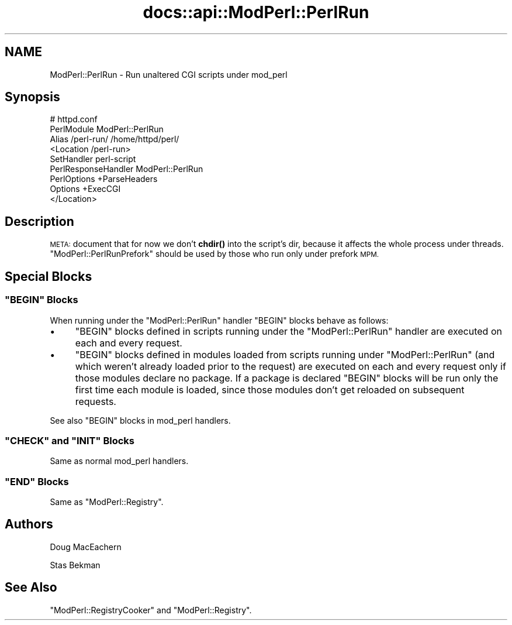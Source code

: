.\" Automatically generated by Pod::Man 4.11 (Pod::Simple 3.35)
.\"
.\" Standard preamble:
.\" ========================================================================
.de Sp \" Vertical space (when we can't use .PP)
.if t .sp .5v
.if n .sp
..
.de Vb \" Begin verbatim text
.ft CW
.nf
.ne \\$1
..
.de Ve \" End verbatim text
.ft R
.fi
..
.\" Set up some character translations and predefined strings.  \*(-- will
.\" give an unbreakable dash, \*(PI will give pi, \*(L" will give a left
.\" double quote, and \*(R" will give a right double quote.  \*(C+ will
.\" give a nicer C++.  Capital omega is used to do unbreakable dashes and
.\" therefore won't be available.  \*(C` and \*(C' expand to `' in nroff,
.\" nothing in troff, for use with C<>.
.tr \(*W-
.ds C+ C\v'-.1v'\h'-1p'\s-2+\h'-1p'+\s0\v'.1v'\h'-1p'
.ie n \{\
.    ds -- \(*W-
.    ds PI pi
.    if (\n(.H=4u)&(1m=24u) .ds -- \(*W\h'-12u'\(*W\h'-12u'-\" diablo 10 pitch
.    if (\n(.H=4u)&(1m=20u) .ds -- \(*W\h'-12u'\(*W\h'-8u'-\"  diablo 12 pitch
.    ds L" ""
.    ds R" ""
.    ds C` ""
.    ds C' ""
'br\}
.el\{\
.    ds -- \|\(em\|
.    ds PI \(*p
.    ds L" ``
.    ds R" ''
.    ds C`
.    ds C'
'br\}
.\"
.\" Escape single quotes in literal strings from groff's Unicode transform.
.ie \n(.g .ds Aq \(aq
.el       .ds Aq '
.\"
.\" If the F register is >0, we'll generate index entries on stderr for
.\" titles (.TH), headers (.SH), subsections (.SS), items (.Ip), and index
.\" entries marked with X<> in POD.  Of course, you'll have to process the
.\" output yourself in some meaningful fashion.
.\"
.\" Avoid warning from groff about undefined register 'F'.
.de IX
..
.nr rF 0
.if \n(.g .if rF .nr rF 1
.if (\n(rF:(\n(.g==0)) \{\
.    if \nF \{\
.        de IX
.        tm Index:\\$1\t\\n%\t"\\$2"
..
.        if !\nF==2 \{\
.            nr % 0
.            nr F 2
.        \}
.    \}
.\}
.rr rF
.\"
.\" Accent mark definitions (@(#)ms.acc 1.5 88/02/08 SMI; from UCB 4.2).
.\" Fear.  Run.  Save yourself.  No user-serviceable parts.
.    \" fudge factors for nroff and troff
.if n \{\
.    ds #H 0
.    ds #V .8m
.    ds #F .3m
.    ds #[ \f1
.    ds #] \fP
.\}
.if t \{\
.    ds #H ((1u-(\\\\n(.fu%2u))*.13m)
.    ds #V .6m
.    ds #F 0
.    ds #[ \&
.    ds #] \&
.\}
.    \" simple accents for nroff and troff
.if n \{\
.    ds ' \&
.    ds ` \&
.    ds ^ \&
.    ds , \&
.    ds ~ ~
.    ds /
.\}
.if t \{\
.    ds ' \\k:\h'-(\\n(.wu*8/10-\*(#H)'\'\h"|\\n:u"
.    ds ` \\k:\h'-(\\n(.wu*8/10-\*(#H)'\`\h'|\\n:u'
.    ds ^ \\k:\h'-(\\n(.wu*10/11-\*(#H)'^\h'|\\n:u'
.    ds , \\k:\h'-(\\n(.wu*8/10)',\h'|\\n:u'
.    ds ~ \\k:\h'-(\\n(.wu-\*(#H-.1m)'~\h'|\\n:u'
.    ds / \\k:\h'-(\\n(.wu*8/10-\*(#H)'\z\(sl\h'|\\n:u'
.\}
.    \" troff and (daisy-wheel) nroff accents
.ds : \\k:\h'-(\\n(.wu*8/10-\*(#H+.1m+\*(#F)'\v'-\*(#V'\z.\h'.2m+\*(#F'.\h'|\\n:u'\v'\*(#V'
.ds 8 \h'\*(#H'\(*b\h'-\*(#H'
.ds o \\k:\h'-(\\n(.wu+\w'\(de'u-\*(#H)/2u'\v'-.3n'\*(#[\z\(de\v'.3n'\h'|\\n:u'\*(#]
.ds d- \h'\*(#H'\(pd\h'-\w'~'u'\v'-.25m'\f2\(hy\fP\v'.25m'\h'-\*(#H'
.ds D- D\\k:\h'-\w'D'u'\v'-.11m'\z\(hy\v'.11m'\h'|\\n:u'
.ds th \*(#[\v'.3m'\s+1I\s-1\v'-.3m'\h'-(\w'I'u*2/3)'\s-1o\s+1\*(#]
.ds Th \*(#[\s+2I\s-2\h'-\w'I'u*3/5'\v'-.3m'o\v'.3m'\*(#]
.ds ae a\h'-(\w'a'u*4/10)'e
.ds Ae A\h'-(\w'A'u*4/10)'E
.    \" corrections for vroff
.if v .ds ~ \\k:\h'-(\\n(.wu*9/10-\*(#H)'\s-2\u~\d\s+2\h'|\\n:u'
.if v .ds ^ \\k:\h'-(\\n(.wu*10/11-\*(#H)'\v'-.4m'^\v'.4m'\h'|\\n:u'
.    \" for low resolution devices (crt and lpr)
.if \n(.H>23 .if \n(.V>19 \
\{\
.    ds : e
.    ds 8 ss
.    ds o a
.    ds d- d\h'-1'\(ga
.    ds D- D\h'-1'\(hy
.    ds th \o'bp'
.    ds Th \o'LP'
.    ds ae ae
.    ds Ae AE
.\}
.rm #[ #] #H #V #F C
.\" ========================================================================
.\"
.IX Title "docs::api::ModPerl::PerlRun 3"
.TH docs::api::ModPerl::PerlRun 3 "2019-10-05" "perl v5.30.1" "User Contributed Perl Documentation"
.\" For nroff, turn off justification.  Always turn off hyphenation; it makes
.\" way too many mistakes in technical documents.
.if n .ad l
.nh
.SH "NAME"
ModPerl::PerlRun \- Run unaltered CGI scripts under mod_perl
.SH "Synopsis"
.IX Header "Synopsis"
.Vb 9
\&  # httpd.conf
\&  PerlModule ModPerl::PerlRun
\&  Alias /perl\-run/ /home/httpd/perl/
\&  <Location /perl\-run>
\&      SetHandler perl\-script
\&      PerlResponseHandler ModPerl::PerlRun
\&      PerlOptions +ParseHeaders
\&      Options +ExecCGI
\&  </Location>
.Ve
.SH "Description"
.IX Header "Description"
\&\s-1META:\s0 document that for now we don't \fBchdir()\fR into the script's dir,
because it affects the whole process under
threads. \f(CW\*(C`ModPerl::PerlRunPrefork\*(C'\fR
should be used by those who run only under prefork \s-1MPM.\s0
.SH "Special Blocks"
.IX Header "Special Blocks"
.ie n .SS """BEGIN"" Blocks"
.el .SS "\f(CWBEGIN\fP Blocks"
.IX Subsection "BEGIN Blocks"
When running under the \f(CW\*(C`ModPerl::PerlRun\*(C'\fR handler \f(CW\*(C`BEGIN\*(C'\fR blocks
behave as follows:
.IP "\(bu" 4
\&\f(CW\*(C`BEGIN\*(C'\fR blocks defined in scripts running under the
\&\f(CW\*(C`ModPerl::PerlRun\*(C'\fR handler are executed on each and every request.
.IP "\(bu" 4
\&\f(CW\*(C`BEGIN\*(C'\fR blocks defined in modules loaded from scripts running under
\&\f(CW\*(C`ModPerl::PerlRun\*(C'\fR (and which weren't already loaded prior to the
request) are executed on each and every request only if those modules
declare no package. If a package is declared \f(CW\*(C`BEGIN\*(C'\fR blocks will be
run only the first time each module is loaded, since those modules
don't get reloaded on subsequent requests.
.PP
See also \f(CW\*(C`BEGIN\*(C'\fR blocks in mod_perl
handlers.
.ie n .SS """CHECK"" and ""INIT"" Blocks"
.el .SS "\f(CWCHECK\fP and \f(CWINIT\fP Blocks"
.IX Subsection "CHECK and INIT Blocks"
Same as normal mod_perl
handlers.
.ie n .SS """END"" Blocks"
.el .SS "\f(CWEND\fP Blocks"
.IX Subsection "END Blocks"
Same as
\&\f(CW\*(C`ModPerl::Registry\*(C'\fR.
.SH "Authors"
.IX Header "Authors"
Doug MacEachern
.PP
Stas Bekman
.SH "See Also"
.IX Header "See Also"
\&\f(CW\*(C`ModPerl::RegistryCooker\*(C'\fR
and \f(CW\*(C`ModPerl::Registry\*(C'\fR.
